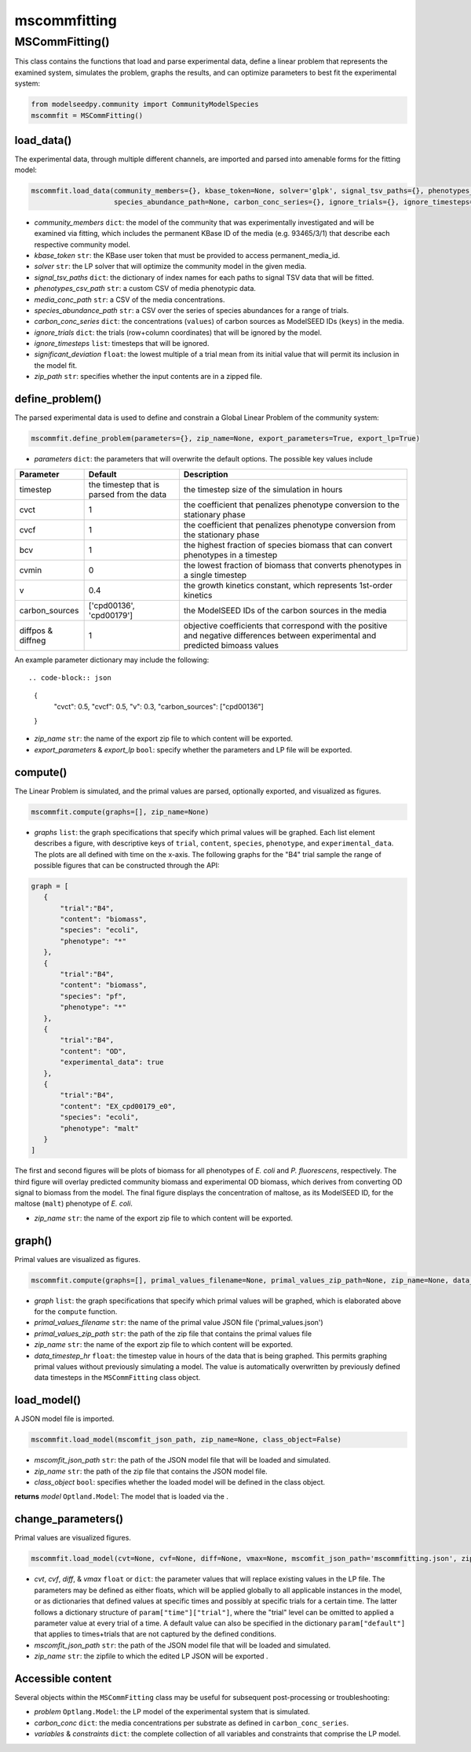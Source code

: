 mscommfitting
--------------------------

+++++++++++++++++++++++++
MSCommFitting()
+++++++++++++++++++++++++

This class contains the functions that load and parse experimental data, define a linear problem that represents the examined system, simulates the problem, graphs the results, and can optimize parameters to best fit the experimental system:

.. code-block:: python

 from modelseedpy.community import CommunityModelSpecies
 mscommfit = MSCommFitting()

----------------------
load_data()
----------------------

The experimental data, through multiple different channels, are imported and parsed into amenable forms for the fitting model:

.. code-block:: python

 mscommfit.load_data(community_members={}, kbase_token=None, solver='glpk', signal_tsv_paths={}, phenotypes_csv_path=None, media_conc_path=None,
                     species_abundance_path=None, carbon_conc_series={}, ignore_trials={}, ignore_timesteps=[], significant_deviation=2, zip_path=None)

- *community_members* ``dict``: the model of the community that was experimentally investigated and will be examined via fitting, which includes the permanent KBase ID of the media (e.g. 93465/3/1) that describe each respective community model.
- *kbase_token* ``str``: the KBase user token that must be provided to access permanent_media_id.
- *solver*  ``str``: the LP solver that will optimize the community model in the given media.
- *signal_tsv_paths* ``dict``: the dictionary of index names for each paths to signal TSV data that will be fitted.
- *phenotypes_csv_path* ``str``: a custom CSV of media phenotypic data.
- *media_conc_path* ``str``: a CSV of the media concentrations.
- *species_abundance_path* ``str``: a CSV over the series of species abundances for a range of trials.
- *carbon_conc_series* ``dict``: the concentrations (``values``) of carbon sources as ModelSEED IDs (``keys``) in the media.
- *ignore_trials* ``dict``: the trials (row+column coordinates) that will be ignored by the model.
- *ignore_timesteps* ``list``: timesteps that will be ignored.
- *significant_deviation* ``float``: the lowest multiple of a trial mean from its initial value that will permit its inclusion in the model fit.
- *zip_path* ``str``: specifies whether the input contents are in a zipped file.

-----------------------------
define_problem()
-----------------------------

The parsed experimental data is used to define and constrain a Global Linear Problem of the community system:

.. code-block:: python

 mscommfit.define_problem(parameters={}, zip_name=None, export_parameters=True, export_lp=True)

- *parameters* ``dict``: the parameters that will overwrite the default options. The possible key values include 

.. csv-table::
   :header: "Parameter", "Default", "Description"

   "timestep",               "the timestep that is parsed from the data",      "the timestep size of the simulation in hours"
   "cvct",               "1",      "the coefficient that penalizes phenotype conversion to the stationary phase"
   "cvcf",               "1",                "the coefficient that penalizes phenotype conversion from the stationary phase"
   "bcv",              "1",  "the highest fraction of species biomass that can convert phenotypes in a timestep"
   "cvmin",               "0",                "the lowest fraction of biomass that converts phenotypes in a single timestep"
   "v",              "0.4",  "the growth kinetics constant, which represents 1st-order kinetics"
   "carbon_sources",               "['cpd00136', 'cpd00179']",                "the ModelSEED IDs of the carbon sources in the media"
   "diffpos & diffneg",              "1",  "objective coefficients that correspond with the positive and negative differences between experimental and predicted bimoass values"

An example parameter dictionary may include the following::

.. code-block:: json

 {
            "cvct": 0.5,
            "cvcf": 0.5, 
            "v": 0.3,
            "carbon_sources": ["cpd00136"]
 }

- *zip_name* ``str``: the name of the export zip file to which content will be exported.
- *export_parameters* & *export_lp* ``bool``: specify whether the parameters and LP file will be exported.
                       
                       
----------------------
compute()
----------------------

The Linear Problem is simulated, and the primal values are parsed, optionally exported, and visualized as figures.

.. code-block:: python

 mscommfit.compute(graphs=[], zip_name=None)

- *graphs* ``list``: the graph specifications that specify which primal values will be graphed. Each list element describes a figure, with descriptive keys of ``trial``, ``content``, ``species``, ``phenotype``, and ``experimental_data``. The plots are all defined with time on the x-axis. The following graphs for the "B4" trial sample the range of possible figures that can be constructed through the API::

.. code-block:: json

 graph = [
    {
        "trial":"B4",
        "content": "biomass",
        "species": "ecoli",
        "phenotype": "*"
    },
    {
        "trial":"B4",
        "content": "biomass",
        "species": "pf",
        "phenotype": "*"
    },
    {
        "trial":"B4",
        "content": "OD",
        "experimental_data": true
    },
    {
        "trial":"B4",
        "content": "EX_cpd00179_e0",
        "species": "ecoli",
        "phenotype": "malt"
    }
 ]
 
The first and second figures will be plots of biomass for all phenotypes of *E. coli* and *P. fluorescens*, respectively. The third figure will overlay predicted community biomass and experimental OD biomass, which derives from converting OD signal to biomass from the model. The final figure displays the concentration of maltose, as its ModelSEED ID, for the maltose (``malt``) phenotype of *E. coli*.

- *zip_name* ``str``: the name of the export zip file to which content will be exported.
                       
                       
----------------------
graph()
----------------------

Primal values are visualized as figures.

.. code-block:: python

 mscommfit.compute(graphs=[], primal_values_filename=None, primal_values_zip_path=None, zip_name=None, data_timestep_hr=0.163)

- *graph* ``list``: the graph specifications that specify which primal values will be graphed, which is elaborated above for the ``compute`` function. 
- *primal_values_filename* ``str``: the name of the primal value JSON file ('primal_values.json')
- *primal_values_zip_path* ``str``: the path of the zip file that contains the primal values file
- *zip_name* ``str``: the name of the export zip file to which content will be exported.
- *data_timestep_hr* ``float``: the timestep value in hours of the data that is being graphed. This permits graphing primal values without previously simulating a model. The value is automatically overwritten by previously defined data timesteps in the ``MSCommFitting`` class object.

                       
----------------------
load_model()
----------------------

A JSON model file is imported.

.. code-block:: python

 mscommfit.load_model(mscomfit_json_path, zip_name=None, class_object=False)

- *mscomfit_json_path* ``str``: the path of the JSON model file that will be loaded and simulated. 
- *zip_name* ``str``: the path of the zip file that contains the JSON model file.
- *class_object* ``bool``: specifies whether the loaded model will be defined in the class object.
                       
**returns** *model* ``Optland.Model``: The model that is loaded via the .
 
----------------------
change_parameters()
----------------------

Primal values are visualized figures.

.. code-block:: python

 mscommfit.load_model(cvt=None, cvf=None, diff=None, vmax=None, mscomfit_json_path='mscommfitting.json', zip_name=None, class_object=False)

- *cvt*, *cvf*, *diff*, & *vmax* ``float`` or ``dict``: the parameter values that will replace existing values in the LP file. The parameters may be defined as either floats, which will be applied globally to all applicable instances in the model, or as dictionaries that defined values at specific times and possibly at specific trials for a certain time. The latter follows a dictionary structure of ``param["time"]["trial"]``, where the "trial" level can be omitted to applied a parameter value at every trial of a time. A default value can also be specified in the dictionary ``param["default"]`` that applies to times+trials that are not captured by the defined conditions.
- *mscomfit_json_path* ``str``: the path of the JSON model file that will be loaded and simulated.
- *zip_name* ``str``: the zipfile to which the edited LP JSON will be exported .


----------------------
Accessible content
----------------------

Several objects within the ``MSCommFitting`` class may be useful for subsequent post-processing or troubleshooting:

- *problem* ``Optlang.Model``: the LP model of the experimental system that is simulated.
- *carbon_conc* ``dict``: the media concentrations per substrate as defined in ``carbon_conc_series``.
- *variables* & *constraints* ``dict``: the complete collection of all variables and constraints that comprise the LP model.
